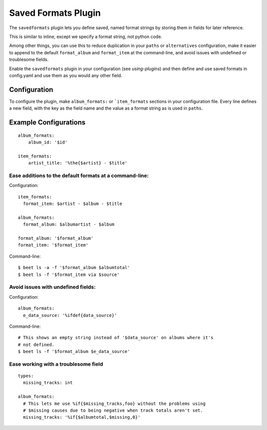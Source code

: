 Saved Formats Plugin
====================

The ``savedformats`` plugin lets you define saved, named format strings by
storing them in fields for later reference.

This is similar to inline, except we specify a format string, not python code.

Among other things, you can use this to reduce duplication in your ``paths`` or
``alternatives`` configuration, make it easier to append to the default
``format_album`` and ``format_item`` at the command-line, and avoid issues with
undefined or troublesome fields.

Enable the ``savedformats`` plugin in your configuration (see
`using-plugins`) and then define and use saved formats in config.yaml and use
them as you would any other field.

Configuration
-------------

To configure the plugin, make ``album_formats:`` or ```item_formats`` sections
in your configuration file. Every line defines a new field, with the key as the
field name and the value as a format string as is used in ``paths``.

Example Configurations
----------------------

::

    album_formats:
        album_id: '$id'

    item_formats:
        artist_title: '%the{$artist} - $title'

Ease additions to the default formats at a command-line:
~~~~~~~~~~~~~~~~~~~~~~~~~~~~~~~~~~~~~~~~~~~~~~~~~~~~~~~~

Configuration::

    item_formats:
      format_item: $artist - $album - $title

    album_formats:
      format_album: $albumartist - $album

    format_album: '$format_album'
    format_item: '$format_item'

Command-line::

    $ beet ls -a -f '$format_album $albumtotal'
    $ beet ls -f '$format_item via $source'

Avoid issues with undefined fields:
~~~~~~~~~~~~~~~~~~~~~~~~~~~~~~~~~~~

Configuration::

    album_formats:
      e_data_source: '%ifdef{data_source}'

Command-line::

    # This shows an empty string instead of '$data_source' on albums where it's
    # not defined.
    $ beet ls -f '$format_album $e_data_source'

Ease working with a troublesome field
~~~~~~~~~~~~~~~~~~~~~~~~~~~~~~~~~~~~~

::

    types:
      missing_tracks: int

    album_formats:
      # This lets me use %if{$missing_tracks,foo} without the problems using
      # $missing causes due to being negative when track totals aren't set.
      missing_tracks: '%if{$albumtotal,$missing,0}'
